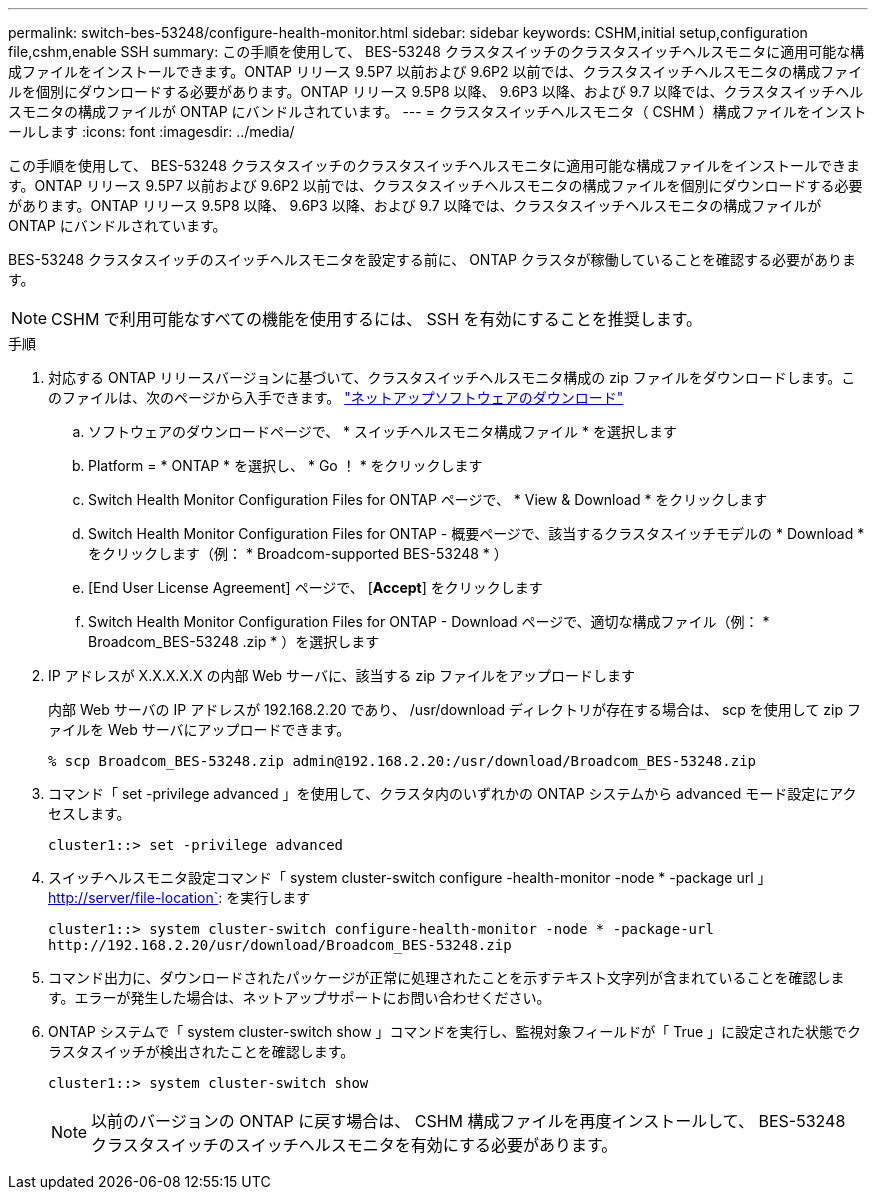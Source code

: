---
permalink: switch-bes-53248/configure-health-monitor.html 
sidebar: sidebar 
keywords: CSHM,initial setup,configuration file,cshm,enable SSH 
summary: この手順を使用して、 BES-53248 クラスタスイッチのクラスタスイッチヘルスモニタに適用可能な構成ファイルをインストールできます。ONTAP リリース 9.5P7 以前および 9.6P2 以前では、クラスタスイッチヘルスモニタの構成ファイルを個別にダウンロードする必要があります。ONTAP リリース 9.5P8 以降、 9.6P3 以降、および 9.7 以降では、クラスタスイッチヘルスモニタの構成ファイルが ONTAP にバンドルされています。 
---
= クラスタスイッチヘルスモニタ（ CSHM ）構成ファイルをインストールします
:icons: font
:imagesdir: ../media/


[role="lead"]
この手順を使用して、 BES-53248 クラスタスイッチのクラスタスイッチヘルスモニタに適用可能な構成ファイルをインストールできます。ONTAP リリース 9.5P7 以前および 9.6P2 以前では、クラスタスイッチヘルスモニタの構成ファイルを個別にダウンロードする必要があります。ONTAP リリース 9.5P8 以降、 9.6P3 以降、および 9.7 以降では、クラスタスイッチヘルスモニタの構成ファイルが ONTAP にバンドルされています。

BES-53248 クラスタスイッチのスイッチヘルスモニタを設定する前に、 ONTAP クラスタが稼働していることを確認する必要があります。


NOTE: CSHM で利用可能なすべての機能を使用するには、 SSH を有効にすることを推奨します。

.手順
. 対応する ONTAP リリースバージョンに基づいて、クラスタスイッチヘルスモニタ構成の zip ファイルをダウンロードします。このファイルは、次のページから入手できます。 https://mysupport.netapp.com/NOW/cgi-bin/software/["ネットアップソフトウェアのダウンロード"]
+
.. ソフトウェアのダウンロードページで、 * スイッチヘルスモニタ構成ファイル * を選択します
.. Platform = * ONTAP * を選択し、 * Go ！ * をクリックします
.. Switch Health Monitor Configuration Files for ONTAP ページで、 * View & Download * をクリックします
.. Switch Health Monitor Configuration Files for ONTAP - 概要ページで、該当するクラスタスイッチモデルの * Download * をクリックします（例： * Broadcom-supported BES-53248 * ）
.. [End User License Agreement] ページで、 [*Accept*] をクリックします
.. Switch Health Monitor Configuration Files for ONTAP - Download ページで、適切な構成ファイル（例： * Broadcom_BES-53248 .zip * ）を選択します


. IP アドレスが X.X.X.X.X の内部 Web サーバに、該当する zip ファイルをアップロードします
+
内部 Web サーバの IP アドレスが 192.168.2.20 であり、 /usr/download ディレクトリが存在する場合は、 scp を使用して zip ファイルを Web サーバにアップロードできます。

+
[listing]
----
% scp Broadcom_BES-53248.zip admin@192.168.2.20:/usr/download/Broadcom_BES-53248.zip
----
. コマンド「 set -privilege advanced 」を使用して、クラスタ内のいずれかの ONTAP システムから advanced モード設定にアクセスします。
+
[listing]
----
cluster1::> set -privilege advanced
----
. スイッチヘルスモニタ設定コマンド「 system cluster-switch configure -health-monitor -node * -package url 」 http://server/file-location`: を実行します
+
[listing]
----
cluster1::> system cluster-switch configure-health-monitor -node * -package-url
http://192.168.2.20/usr/download/Broadcom_BES-53248.zip
----
. コマンド出力に、ダウンロードされたパッケージが正常に処理されたことを示すテキスト文字列が含まれていることを確認します。エラーが発生した場合は、ネットアップサポートにお問い合わせください。
. ONTAP システムで「 system cluster-switch show 」コマンドを実行し、監視対象フィールドが「 True 」に設定された状態でクラスタスイッチが検出されたことを確認します。
+
[listing]
----
cluster1::> system cluster-switch show
----
+

NOTE: 以前のバージョンの ONTAP に戻す場合は、 CSHM 構成ファイルを再度インストールして、 BES-53248 クラスタスイッチのスイッチヘルスモニタを有効にする必要があります。


